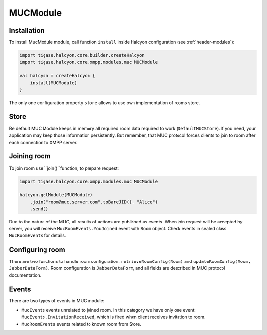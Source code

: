 MUCModule
---------

Installation
^^^^^^^^^^^^

To install MucModule module, call function ``install`` inside Halcyon configuration (see :ref:`header-modules`):

.. code:: kotlin

    import tigase.halcyon.core.builder.createHalcyon
    import tigase.halcyon.core.xmpp.modules.muc.MUCModule

    val halcyon = createHalcyon {
        install(MUCModule)
    }

The only one configuration property ``store`` allows to use own implementation of rooms store.

Store
^^^^^

Be default MUC Module keeps in memory all required room data required to work (``DefaultMUCStore``). If you need, your application may keep those information persistently. But remember, that MUC protocol forces clients to join to room after each connection to XMPP server.

Joining room
^^^^^^^^^^^^

To join room use ``join()``function, to prepare request:

.. code:: kotlin

    import tigase.halcyon.core.xmpp.modules.muc.MUCModule

    halcyon.getModule(MUCModule)
        .join("room@muc.server.com".toBareJID(), "Alice")
        .send()

Due to the nature of the MUC, all results of actions are published as events. When join request will be accepted by server, you will receive ``MucRoomEvents.YouJoined`` event with ``Room`` object.
Check events in sealed class ``MucRoomEvents`` for details.

Configuring room
^^^^^^^^^^^^^^^^

There are two functions to handle room configuration: ``retrieveRoomConfig(Room)`` and ``updateRoomConfig(Room, JabberDataForm)``. Room configuration is ``JabberDataForm``, and all fields are described in MUC protocol documentation.

Events
^^^^^^

There are two types of events in MUC module:

* ``MucEvents`` events unrelated to joined room. In this category we have only one event: ``MucEvents.InvitationReceived``, which is fired when client receives invitation to room.
* ``MucRoomEvents`` events related to known room from Store.
